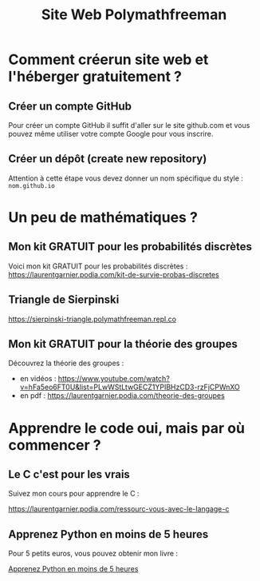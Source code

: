 #+TITLE: Site Web Polymathfreeman

* Comment créerun site web et l'héberger gratuitement ?
** Créer un compte GitHub

   Pour créer un compte GitHub il suffit d'aller sur le site
   github.com et vous pouvez même utiliser votre compte Google pour
   vous inscrire.

** Créer un dépôt (create new repository)

   Attention à cette étape vous devez donner un nom spécifique du
   style : =nom.github.io=

* Un peu de mathématiques ?
** Mon kit GRATUIT pour les probabilités discrètes

   Voici mon kit GRATUIT pour les probabilités discrètes :
   [[https://laurentgarnier.podia.com/kit-de-survie-probas-discretes]]
   
** Triangle de Sierpinski

   [[https://sierpinski-triangle.polymathfreeman.repl.co]]

** Mon kit GRATUIT pour la théorie des groupes

   Découvrez la théorie des groupes :
   + en vidéos :
     [[https://www.youtube.com/watch?v=hFa5eo6FT0U&list=PLwWStLtwGECZ1YPIBHzCD3-rzFjCPWnXO]]
   + en pdf : [[https://laurentgarnier.podia.com/theorie-des-groupes]]
* Apprendre le code oui, mais par où commencer ?
** Le C c'est pour les vrais

   [[./HelloWorld_ManimCE_v0.15.2.png]]
   
   Suivez mon cours pour apprendre le C :

   [[https://laurentgarnier.podia.com/ressourc-vous-avec-le-langage-c]]
   
** Apprenez Python en moins de 5 heures

   Pour 5 petits euros, vous pouvez obtenir mon livre :

   [[https://www.amazon.fr/Apprenez-Python-heures-Laurent-Garnier-ebook/dp/B0B3THJPP2/ref=sr_1_2?__mk_fr_FR=%C3%85M%C3%85%C5%BD%C3%95%C3%91&crid=2RMKTEQK6MRNA&keywords=apprenez+Python+en+moins+de+5+heures&qid=1657290940&sprefix=apprenez+python+en+moins+de+5+heu%2Caps%2C3104&sr=8-2][Apprenez Python en moins de 5 heures]]
   

